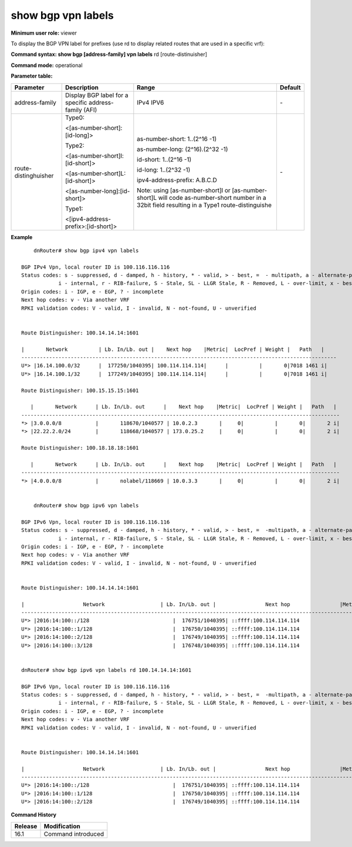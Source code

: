 show bgp vpn labels
-------------------

**Minimum user role:** viewer

To display the BGP VPN label for prefixes (use rd to display related routes that are used in a specific vrf):

**Command syntax: show bgp [address-family] vpn labels** rd [route-distinuisher]

**Command mode:** operational

.. **Note:**

**Parameter table:**

+----------------------+-------------------------------------------------------+------------------------------------------------------------------------------------------------------------------------------------------------+---------+
|       Parameter      | Description                                           |                                                                      Range                                                                     | Default |
+======================+=======================================================+================================================================================================================================================+=========+
| address-family       | Display BGP label for a specific address-family (AFI) | IPv4                                                                                                                                           | \-      |
|                      |                                                       | IPV6                                                                                                                                           |         |
+----------------------+-------------------------------------------------------+------------------------------------------------------------------------------------------------------------------------------------------------+---------+
| route-distinghuisher | Type0:                                                | as-number-short: 1..(2^16 -1)                                                                                                                  | \-      |
|                      |                                                       |                                                                                                                                                |         |
|                      | <[as-number-short]:[id-long]>                         | as-number-long: (2^16).(2^32 -1)                                                                                                               |         |
|                      |                                                       |                                                                                                                                                |         |
|                      | Type2:                                                | id-short: 1..(2^16 -1)                                                                                                                         |         |
|                      |                                                       |                                                                                                                                                |         |
|                      | <[as-number-short]l: [id-short]>                      | id-long: 1..(2^32 -1)                                                                                                                          |         |
|                      |                                                       |                                                                                                                                                |         |
|                      | <[as-number-short]L:[id-short]>                       | ipv4-address-prefix: A.B.C.D                                                                                                                   |         |
|                      |                                                       |                                                                                                                                                |         |
|                      | <[as-number-long]:[id-short]>                         | Note: using [as-number-short]l or [as-number-short]L will code as-number-short number in a 32bit field resulting in a Type1 route-distinguishe |         |
|                      |                                                       |                                                                                                                                                |         |
|                      | Type1:                                                |                                                                                                                                                |         |
|                      |                                                       |                                                                                                                                                |         |
|                      | <[ipv4-address-prefix>:[id-short]>                    |                                                                                                                                                |         |
+----------------------+-------------------------------------------------------+------------------------------------------------------------------------------------------------------------------------------------------------+---------+

**Example**
::

	dnRouter# show bgp ipv4 vpn labels

    BGP IPv4 Vpn, local router ID is 100.116.116.116
    Status codes: s - suppressed, d - damped, h - history, * - valid, > - best, =  - multipath, a - alternate-path,
                i - internal, r - RIB-failure, S - Stale, SL - LLGR Stale, R - Removed, L - over-limit, x - best-external
    Origin codes: i - IGP, e - EGP, ? - incomplete
    Next hop codes: v - Via another VRF
    RPKI validation codes: V - valid, I - invalid, N - not-found, U - unverified


    Route Distinguisher: 100.14.14.14:1601

    |       Network          | Lb. In/Lb. out |    Next hop    |Metric|  LocPref | Weight |   Path   |
    ------------------------------------------------------------------------------------------------------
    U*> |16.14.100.0/32      |  177250/1040395| 100.114.114.114|      |          |       0|7018 1461 i|
    U*> |16.14.100.1/32      |  177249/1040395| 100.114.114.114|      |          |       0|7018 1461 i|

    Route Distinguisher: 100.15.15.15:1601

       |       Network      | Lb. In/Lb. out      |    Next hop    |Metric|  LocPref | Weight |   Path   |
    -------------------------------------------------------------------------------------------------------
    *> |3.0.0.0/8           |       118670/1040577 | 10.0.2.3       |     0|          |       0|       2 i|
    *> |22.22.2.0/24        |       118668/1040577 | 173.0.25.2     |     0|          |       0|       2 i|

    Route Distinguisher: 100.18.18.18:1601

       |       Network      | Lb. In/Lb. out      |    Next hop    |Metric|  LocPref | Weight |   Path   |
    -------------------------------------------------------------------------------------------------------
    *> |4.0.0.0/8           |       nolabel/118669 | 10.0.3.3       |     0|          |       0|       2 i|


	dnRouter# show bgp ipv6 vpn labels

    BGP IPv6 Vpn, local router ID is 100.116.116.116
    Status codes: s - suppressed, d - damped, h - history, * - valid, > - best, =  -multipath, a - alternate-path,
                i - internal, r - RIB-failure, S - Stale, SL - LLGR Stale, R - Removed, L - over-limit, x - best-external
    Origin codes: i - IGP, e - EGP, ? - incomplete
    Next hop codes: v - Via another VRF
    RPKI validation codes: V - valid, I - invalid, N - not-found, U - unverified


    Route Distinguisher: 100.14.14.14:1601

    |                   Network                  | Lb. In/Lb. out |                Next hop                |Metric|  LocPref | Weight |   Path   |
    --------------------------------------------------------------------------------------------------------------------------------------------------
    U*> |2016:14:100::/128                           |  176751/1040395| ::ffff:100.114.114.114                 |      |          |       0|7018 1461 i|
    U*> |2016:14:100::1/128                          |  176750/1040395| ::ffff:100.114.114.114                 |      |          |       0|7018 1461 i|
    U*> |2016:14:100::2/128                          |  176749/1040395| ::ffff:100.114.114.114                 |      |          |       0|7018 1461 i|
    U*> |2016:14:100::3/128                          |  176748/1040395| ::ffff:100.114.114.114                 |      |          |       0|7018 1461 i|


    dnRouter# show bgp ipv6 vpn labels rd 100.14.14.14:1601

    BGP IPv6 Vpn, local router ID is 100.116.116.116
    Status codes: s - suppressed, d - damped, h - history, * - valid, > - best, =  -multipath, a - alternate-path,
                i - internal, r - RIB-failure, S - Stale, SL - LLGR Stale, R - Removed, L - over-limit, x - best-external
    Origin codes: i - IGP, e - EGP, ? - incomplete
    Next hop codes: v - Via another VRF
    RPKI validation codes: V - valid, I - invalid, N - not-found, U - unverified


    Route Distinguisher: 100.14.14.14:1601

    |                   Network                  | Lb. In/Lb. out |                Next hop                |Metric|  LocPref | Weight |   Path   |
    --------------------------------------------------------------------------------------------------------------------------------------------------
    U*> |2016:14:100::/128                           |  176751/1040395| ::ffff:100.114.114.114                 |      |          |       0|7018 1461 i|
    U*> |2016:14:100::1/128                          |  176750/1040395| ::ffff:100.114.114.114                 |      |          |       0|7018 1461 i|
    U*> |2016:14:100::2/128                          |  176749/1040395| ::ffff:100.114.114.114                 |      |          |       0|7018 1461 i|

.. **Help line:** Display BGP vpn label for prefixes

**Command History**

+---------+--------------------+
| Release | Modification       |
+=========+====================+
| 16.1    | Command introduced |
+---------+--------------------+
